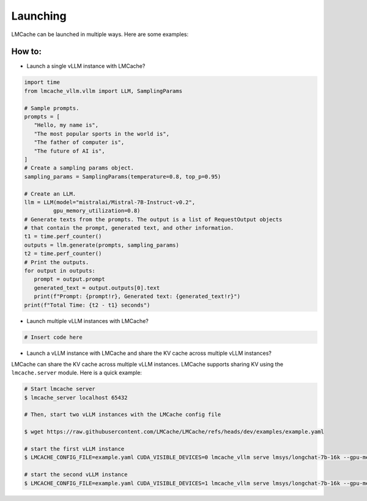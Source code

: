 .. _launching:

Launching
================

LMCache can be launched in multiple ways. Here are some examples:

How to:
----------------

* Launch a single vLLM instance with LMCache?

.. code-block:: python

   import time
   from lmcache_vllm.vllm import LLM, SamplingParams

   # Sample prompts.
   prompts = [
      "Hello, my name is",
      "The most popular sports in the world is",
      "The father of computer is",
      "The future of AI is",
   ]
   # Create a sampling params object.
   sampling_params = SamplingParams(temperature=0.8, top_p=0.95)

   # Create an LLM.
   llm = LLM(model="mistralai/Mistral-7B-Instruct-v0.2",
            gpu_memory_utilization=0.8)
   # Generate texts from the prompts. The output is a list of RequestOutput objects
   # that contain the prompt, generated text, and other information.
   t1 = time.perf_counter()
   outputs = llm.generate(prompts, sampling_params)
   t2 = time.perf_counter()
   # Print the outputs.
   for output in outputs:
      prompt = output.prompt
      generated_text = output.outputs[0].text
      print(f"Prompt: {prompt!r}, Generated text: {generated_text!r}")
   print(f"Total Time: {t2 - t1} seconds")

* Launch multiple vLLM instances with LMCache?

.. code-block:: console

   # Insert code here

* Launch a vLLM instance with LMCache and share the KV cache across multiple vLLM instances?

LMCache can share the KV cache across multiple vLLM instances. LMCache supports sharing KV using the ``lmcache.server`` module.
Here is a quick example:

.. code-block:: console

   # Start lmcache server
   $ lmcache_server localhost 65432
   
   # Then, start two vLLM instances with the LMCache config file

   $ wget https://raw.githubusercontent.com/LMCache/LMCache/refs/heads/dev/examples/example.yaml
   
   # start the first vLLM instance
   $ LMCACHE_CONFIG_FILE=example.yaml CUDA_VISIBLE_DEVICES=0 lmcache_vllm serve lmsys/longchat-7b-16k --gpu-memory-utilization 0.8 --port 8000
   
   # start the second vLLM instance
   $ LMCACHE_CONFIG_FILE=example.yaml CUDA_VISIBLE_DEVICES=1 lmcache_vllm serve lmsys/longchat-7b-16k --gpu-memory-utilization 0.8 --port 8001

